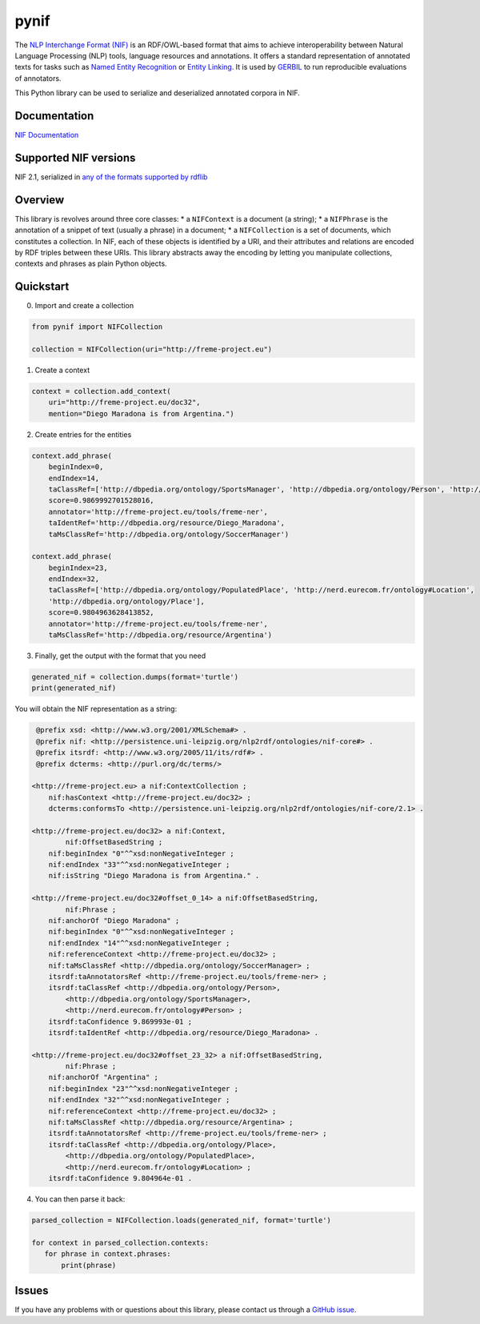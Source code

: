 pynif
=====

The `NLP Interchange Format
(NIF) <http://persistence.uni-leipzig.org/nlp2rdf/>`__ is an
RDF/OWL-based format that aims to achieve interoperability between
Natural Language Processing (NLP) tools, language resources and
annotations. It offers a standard representation of annotated texts for
tasks such as `Named Entity
Recognition <https://en.wikipedia.org/wiki/Named-entity_recognition>`__
or `Entity Linking <https://en.wikipedia.org/wiki/Entity_linking>`__. It
is used by `GERBIL <https://github.com/dice-group/gerbil>`__ to run
reproducible evaluations of annotators.

This Python library can be used to serialize and deserialized annotated
corpora in NIF.

Documentation
-------------

`NIF Documentation <http://persistence.uni-leipzig.org/nlp2rdf/>`__

Supported NIF versions
----------------------

NIF 2.1, serialized in `any of the formats supported by
rdflib <https://rdflib.readthedocs.io/en/stable/plugin_parsers.html>`__

Overview
--------

This library is revolves around three core classes: \* a ``NIFContext``
is a document (a string); \* a ``NIFPhrase`` is the annotation of a
snippet of text (usually a phrase) in a document; \* a ``NIFCollection``
is a set of documents, which constitutes a collection. In NIF, each of
these objects is identified by a URI, and their attributes and relations
are encoded by RDF triples between these URIs. This library abstracts
away the encoding by letting you manipulate collections, contexts and
phrases as plain Python objects.

Quickstart
-----------

0) Import and create a collection

.. code:: python

   from pynif import NIFCollection

   collection = NIFCollection(uri="http://freme-project.eu")
           

1) Create a context

.. code:: python

   context = collection.add_context(
       uri="http://freme-project.eu/doc32",
       mention="Diego Maradona is from Argentina.")

2) Create entries for the entities

.. code:: python

   context.add_phrase(
       beginIndex=0,
       endIndex=14,
       taClassRef=['http://dbpedia.org/ontology/SportsManager', 'http://dbpedia.org/ontology/Person', 'http://nerd.eurecom.fr/ontology#Person'],
       score=0.9869992701528016,
       annotator='http://freme-project.eu/tools/freme-ner',
       taIdentRef='http://dbpedia.org/resource/Diego_Maradona',
       taMsClassRef='http://dbpedia.org/ontology/SoccerManager')

   context.add_phrase(
       beginIndex=23,
       endIndex=32,
       taClassRef=['http://dbpedia.org/ontology/PopulatedPlace', 'http://nerd.eurecom.fr/ontology#Location',
       'http://dbpedia.org/ontology/Place'],
       score=0.9804963628413852,
       annotator='http://freme-project.eu/tools/freme-ner',
       taMsClassRef='http://dbpedia.org/resource/Argentina')

3) Finally, get the output with the format that you need

.. code:: python

   generated_nif = collection.dumps(format='turtle')
   print(generated_nif)

You will obtain the NIF representation as a string:

.. code:: turtle

    @prefix xsd: <http://www.w3.org/2001/XMLSchema#> .
    @prefix nif: <http://persistence.uni-leipzig.org/nlp2rdf/ontologies/nif-core#> .
    @prefix itsrdf: <http://www.w3.org/2005/11/its/rdf#> .
    @prefix dcterms: <http://purl.org/dc/terms/>

   <http://freme-project.eu> a nif:ContextCollection ;
       nif:hasContext <http://freme-project.eu/doc32> ;
       dcterms:conformsTo <http://persistence.uni-leipzig.org/nlp2rdf/ontologies/nif-core/2.1> .

   <http://freme-project.eu/doc32> a nif:Context,
           nif:OffsetBasedString ;
       nif:beginIndex "0"^^xsd:nonNegativeInteger ;
       nif:endIndex "33"^^xsd:nonNegativeInteger ;
       nif:isString "Diego Maradona is from Argentina." .

   <http://freme-project.eu/doc32#offset_0_14> a nif:OffsetBasedString,
           nif:Phrase ;
       nif:anchorOf "Diego Maradona" ;
       nif:beginIndex "0"^^xsd:nonNegativeInteger ;
       nif:endIndex "14"^^xsd:nonNegativeInteger ;
       nif:referenceContext <http://freme-project.eu/doc32> ;
       nif:taMsClassRef <http://dbpedia.org/ontology/SoccerManager> ;
       itsrdf:taAnnotatorsRef <http://freme-project.eu/tools/freme-ner> ;
       itsrdf:taClassRef <http://dbpedia.org/ontology/Person>,
           <http://dbpedia.org/ontology/SportsManager>,
           <http://nerd.eurecom.fr/ontology#Person> ;
       itsrdf:taConfidence 9.869993e-01 ;
       itsrdf:taIdentRef <http://dbpedia.org/resource/Diego_Maradona> .

   <http://freme-project.eu/doc32#offset_23_32> a nif:OffsetBasedString,
           nif:Phrase ;
       nif:anchorOf "Argentina" ;
       nif:beginIndex "23"^^xsd:nonNegativeInteger ;
       nif:endIndex "32"^^xsd:nonNegativeInteger ;
       nif:referenceContext <http://freme-project.eu/doc32> ;
       nif:taMsClassRef <http://dbpedia.org/resource/Argentina> ;
       itsrdf:taAnnotatorsRef <http://freme-project.eu/tools/freme-ner> ;
       itsrdf:taClassRef <http://dbpedia.org/ontology/Place>,
           <http://dbpedia.org/ontology/PopulatedPlace>,
           <http://nerd.eurecom.fr/ontology#Location> ;
       itsrdf:taConfidence 9.804964e-01 .

4) You can then parse it back:

.. code:: python

   parsed_collection = NIFCollection.loads(generated_nif, format='turtle')

   for context in parsed_collection.contexts:
      for phrase in context.phrases:
          print(phrase)

Issues
------

If you have any problems with or questions about this library, please
contact us through a `GitHub
issue <https://github.com/wetneb/pynif/issues>`__.
